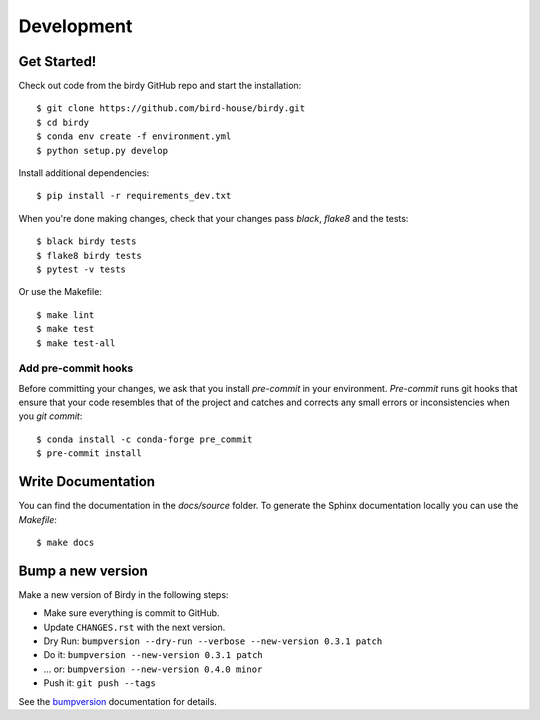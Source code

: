 .. highlight:: shell

***********
Development
***********

Get Started!
============

Check out code from the birdy GitHub repo and start the installation::

   $ git clone https://github.com/bird-house/birdy.git
   $ cd birdy
   $ conda env create -f environment.yml
   $ python setup.py develop

Install additional dependencies::

  $ pip install -r requirements_dev.txt

When you're done making changes, check that your changes pass `black`, `flake8` and the tests::

    $ black birdy tests
    $ flake8 birdy tests
    $ pytest -v tests

Or use the Makefile::

     $ make lint
     $ make test
     $ make test-all

Add pre-commit hooks
--------------------

Before committing your changes, we ask that you install `pre-commit` in your environment.
`Pre-commit` runs git hooks that ensure that your code resembles that of the project
and catches and corrects any small errors or inconsistencies when you `git commit`::

     $ conda install -c conda-forge pre_commit
     $ pre-commit install

Write Documentation
===================

You can find the documentation in the `docs/source` folder. To generate the Sphinx
documentation locally you can use the `Makefile`::

  $ make docs

Bump a new version
===================

Make a new version of Birdy in the following steps:

* Make sure everything is commit to GitHub.
* Update ``CHANGES.rst`` with the next version.
* Dry Run: ``bumpversion --dry-run --verbose --new-version 0.3.1 patch``
* Do it: ``bumpversion --new-version 0.3.1 patch``
* ... or: ``bumpversion --new-version 0.4.0 minor``
* Push it: ``git push --tags``

See the bumpversion_ documentation for details.

.. _bumpversion: https://pypi.org/project/bumpversion/
